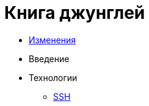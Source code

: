 = Книга джунглей
:nofooter:

* <<changes.adoc#, Изменения>>
* Введение
* Технологии
** <<network/ssh.adoc#, SSH>>
// Унификация
// Введение // Ссылки
// Среда разработки
// GIT, консоль
// Дистрибутивы, SSL
// Обзор языков
// Системы сборки
// FAR
// SSH
// NGINX
// Хостинги
// Server-side vs client-side
// Документация
// Методика работы с файлами
